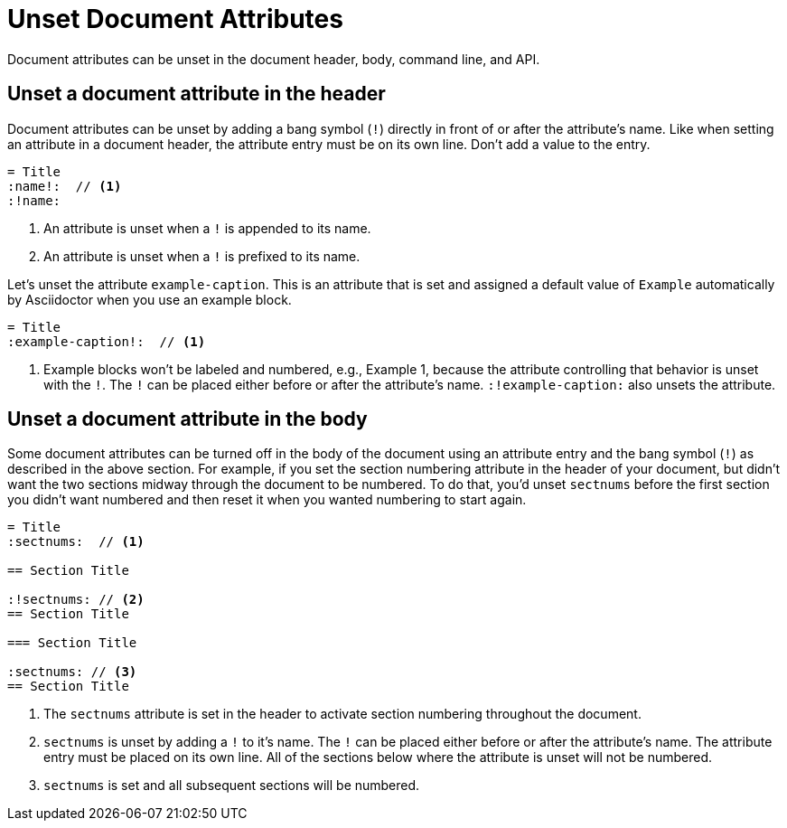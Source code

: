 = Unset Document Attributes

Document attributes can be unset in the document header, body, command line, and API.

== Unset a document attribute in the header

Document attributes can be unset by adding a bang symbol (`!`) directly in front of or after the attribute's name.
Like when setting an attribute in a document header, the attribute entry must be on its own line.
Don't add a value to the entry.

[source]
----
= Title
:name!:  // <1>
:!name:
----
. An attribute is unset when a `!` is appended to its name.
. An attribute is unset when a `!` is prefixed to its name.

Let's unset the attribute `example-caption`.
This is an attribute that is set and assigned a default value of `Example` automatically by Asciidoctor when you use an example block.

[source]
----
= Title
:example-caption!:  // <1>
----
. Example blocks won't be labeled and numbered, e.g., Example 1, because the attribute controlling that behavior is unset with the `!`.
The `!` can be placed either before or after the attribute's name.
`:!example-caption:` also unsets the attribute.

== Unset a document attribute in the body

Some document attributes can be turned off in the body of the document using an attribute entry and the bang symbol (`!`) as described in the above section.
For example, if you set the section numbering attribute in the header of your document, but didn't want the two sections midway through the document to be numbered.
To do that, you'd unset `sectnums` before the first section you didn't want numbered and then reset it when you wanted numbering to start again.

[source]
----
= Title
:sectnums:  // <1>

== Section Title

:!sectnums: // <2>
== Section Title

=== Section Title

:sectnums: // <3>
== Section Title
----
. The `sectnums` attribute is set in the header to activate section numbering throughout the document.
. `sectnums` is unset by adding a `!` to it's name.
The `!` can be placed either before or after the attribute's name.
The attribute entry must be placed on its own line.
All of the sections below where the attribute is unset will not be numbered.
. `sectnums` is set and all subsequent sections will be numbered.
